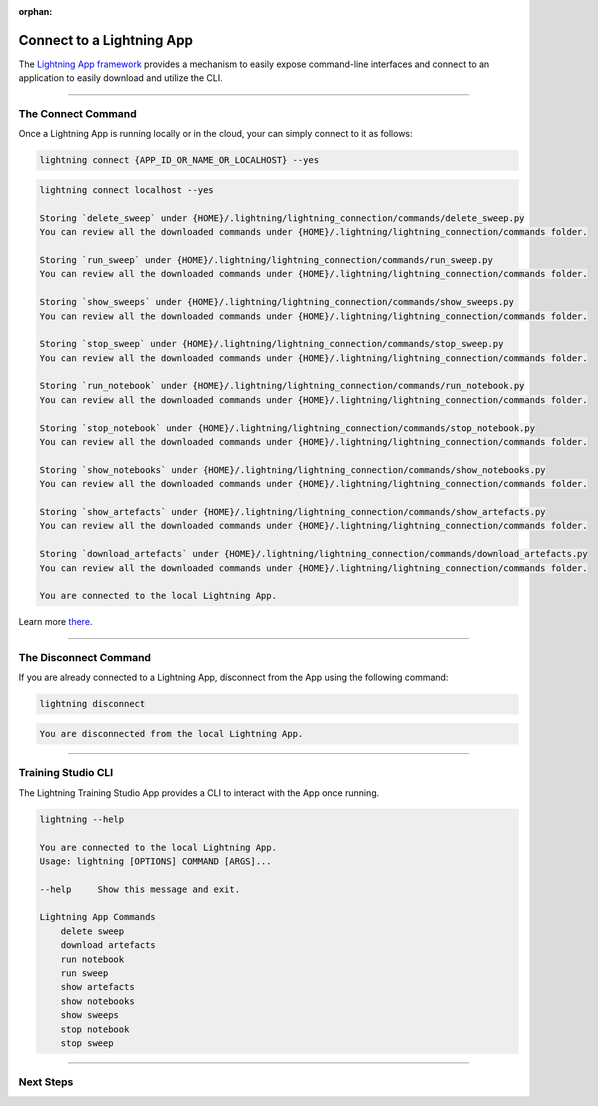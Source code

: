 :orphan:

##########################
Connect to a Lightning App
##########################

The `Lightning App framework <https://github.com/Lightning-AI/lightning>`_ provides a mechanism
to easily expose command-line interfaces and connect to an application
to easily download and utilize the CLI.

.. _connect_app:

.. join_slack::
   :align: left

----

*******************
The Connect Command
*******************

Once a Lightning App is running locally or in the cloud, your can simply connect to it as follows:

.. code-block::

    lightning connect {APP_ID_OR_NAME_OR_LOCALHOST} --yes

.. code-block::

    lightning connect localhost --yes

    Storing `delete_sweep` under {HOME}/.lightning/lightning_connection/commands/delete_sweep.py
    You can review all the downloaded commands under {HOME}/.lightning/lightning_connection/commands folder.

    Storing `run_sweep` under {HOME}/.lightning/lightning_connection/commands/run_sweep.py
    You can review all the downloaded commands under {HOME}/.lightning/lightning_connection/commands folder.

    Storing `show_sweeps` under {HOME}/.lightning/lightning_connection/commands/show_sweeps.py
    You can review all the downloaded commands under {HOME}/.lightning/lightning_connection/commands folder.

    Storing `stop_sweep` under {HOME}/.lightning/lightning_connection/commands/stop_sweep.py
    You can review all the downloaded commands under {HOME}/.lightning/lightning_connection/commands folder.

    Storing `run_notebook` under {HOME}/.lightning/lightning_connection/commands/run_notebook.py
    You can review all the downloaded commands under {HOME}/.lightning/lightning_connection/commands folder.

    Storing `stop_notebook` under {HOME}/.lightning/lightning_connection/commands/stop_notebook.py
    You can review all the downloaded commands under {HOME}/.lightning/lightning_connection/commands folder.

    Storing `show_notebooks` under {HOME}/.lightning/lightning_connection/commands/show_notebooks.py
    You can review all the downloaded commands under {HOME}/.lightning/lightning_connection/commands folder.

    Storing `show_artefacts` under {HOME}/.lightning/lightning_connection/commands/show_artefacts.py
    You can review all the downloaded commands under {HOME}/.lightning/lightning_connection/commands folder.

    Storing `download_artefacts` under {HOME}/.lightning/lightning_connection/commands/download_artefacts.py
    You can review all the downloaded commands under {HOME}/.lightning/lightning_connection/commands folder.

    You are connected to the local Lightning App.

Learn more `there <https://github.com/Lightning-AI/lightning/tree/master/docs/source-app/workflows/build_command_line_interface>`_.

----

**********************
The Disconnect Command
**********************

If you are already connected to a Lightning App, disconnect from the App using the following command:

.. code-block::

    lightning disconnect

.. code-block::

    You are disconnected from the local Lightning App.

----

*******************
Training Studio CLI
*******************

The Lightning Training Studio App provides a CLI to interact with the App once running.

.. code-block::

    lightning --help

    You are connected to the local Lightning App.
    Usage: lightning [OPTIONS] COMMAND [ARGS]...

    --help     Show this message and exit.

    Lightning App Commands
        delete sweep
        download artefacts
        run notebook
        run sweep
        show artefacts
        show notebooks
        show sweeps
        stop notebook
        stop sweep

----

**********
Next Steps
**********

.. raw:: html

   <br />
   <div class="display-card-container">
      <div class="row">

.. displayitem::
   :header: Run a Sweep
   :description: Learn how to run a Sweep with your own python script
   :col_css: col-md-4
   :button_link: run_sweep.html
   :height: 180

.. displayitem::
   :header: Show Sweeps
   :description: Learn how to view the existing sweeps
   :col_css: col-md-4
   :button_link: show_sweeps.html
   :height: 180

.. displayitem::
   :header: Stop or delete a Sweep
   :description: Learn how to stop or delete an existing sweep
   :col_css: col-md-4
   :button_link: stop_or_delete_sweep.html
   :height: 180

.. displayitem::
   :header: Run a Notebook
   :description: Learn how to run a notebook locally or in the cloud
   :col_css: col-md-4
   :button_link: run_notebook.html
   :height: 180

.. displayitem::
   :header: Show Notebooks
   :description: Learn how to view the existing notebooks
   :col_css: col-md-4
   :button_link: show_notebooks.html
   :height: 180

.. displayitem::
   :header: Stop or delete a Notebook
   :description: Learn how to stop or delete an existing notebook
   :col_css: col-md-4
   :button_link: stop_or_delete_notebook.html
   :height: 180

.. displayitem::
   :header: Show or Download Artifacts
   :description: Learn how to interact with your Training Studio App artifacts
   :col_css: col-md-6
   :button_link: show_or_download_artifacts.html
   :height: 180

.. displayitem::
   :header: Show or Download Logs
   :description: Learn how to interact with your Training Studio App logs
   :col_css: col-md-6
   :button_link: show_or_download_logs.html
   :height: 180

.. raw:: html

      </div>
   </div>
